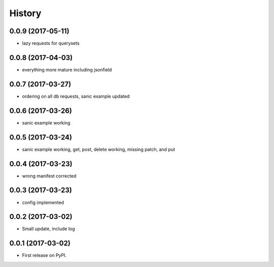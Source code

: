 =======
History
=======

0.0.9 (2017-05-11)
------------------

* lazy requests for querysets

0.0.8 (2017-04-03)
------------------

* everything more mature including jsonfield

0.0.7 (2017-03-27)
------------------

* ordering on all db requests, sanic example updated

0.0.6 (2017-03-26)
------------------

* sanic example working

0.0.5 (2017-03-24)
------------------

* sanic example working, get, post, delete working, missing patch, and put

0.0.4 (2017-03-23)
------------------

* wrong manifest corrected

0.0.3 (2017-03-23)
------------------

* config implemented

0.0.2 (2017-03-02)
------------------

* Small update, include log

0.0.1 (2017-03-02)
------------------

* First release on PyPI.
